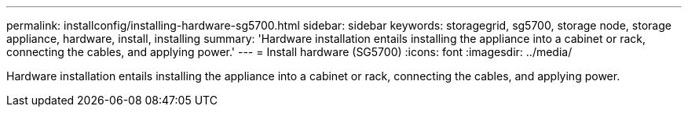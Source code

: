 ---
permalink: installconfig/installing-hardware-sg5700.html
sidebar: sidebar
keywords: storagegrid, sg5700, storage node, storage appliance, hardware, install, installing
summary: 'Hardware installation entails installing the appliance into a cabinet or rack, connecting the cables, and applying power.'
---
= Install hardware (SG5700)
:icons: font
:imagesdir: ../media/

[.lead]
Hardware installation entails installing the appliance into a cabinet or rack, connecting the cables, and applying power.
